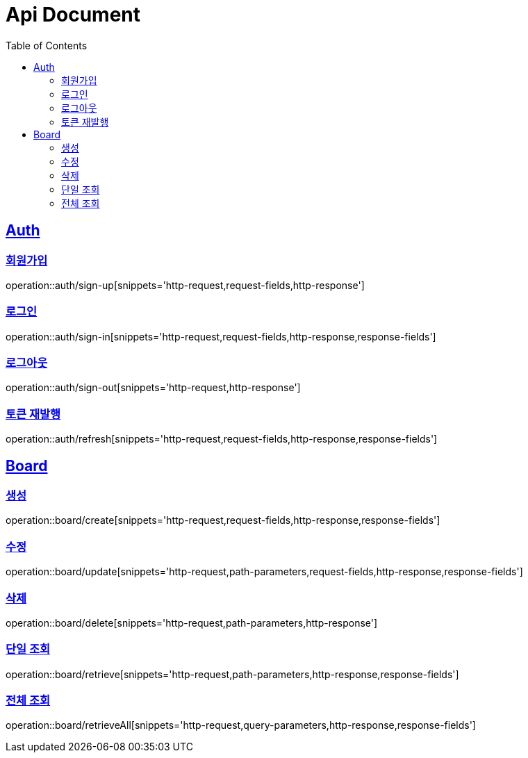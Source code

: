 = Api Document
:doctype: book
:icons: font
:source-highlighter: highlightjs
:toc: left
:toclevels: 2
:sectlinks:

[[Auth]]
== Auth

[[sign-up]]
=== 회원가입

operation::auth/sign-up[snippets='http-request,request-fields,http-response']

[[sign-in]]
=== 로그인

operation::auth/sign-in[snippets='http-request,request-fields,http-response,response-fields']

[[sign-out]]
=== 로그아웃

operation::auth/sign-out[snippets='http-request,http-response']

[[refresh]]
=== 토큰 재발행

operation::auth/refresh[snippets='http-request,request-fields,http-response,response-fields']

[[Board]]
== Board

[[create]]
=== 생성

operation::board/create[snippets='http-request,request-fields,http-response,response-fields']

[[update]]
=== 수정

operation::board/update[snippets='http-request,path-parameters,request-fields,http-response,response-fields']

[[delete]]
=== 삭제

operation::board/delete[snippets='http-request,path-parameters,http-response']

[[retreive]]
=== 단일 조회

operation::board/retrieve[snippets='http-request,path-parameters,http-response,response-fields']

[[retreiveAll]]
=== 전체 조회

operation::board/retrieveAll[snippets='http-request,query-parameters,http-response,response-fields']


